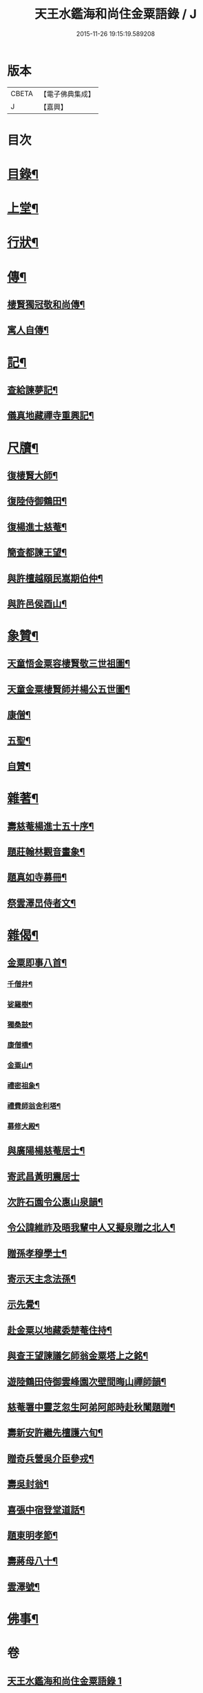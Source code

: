#+TITLE: 天王水鑑海和尚住金粟語錄 / J
#+DATE: 2015-11-26 19:15:19.589208
* 版本
 |     CBETA|【電子佛典集成】|
 |         J|【嘉興】    |

* 目次
* [[file:KR6q0442_001.txt::001-0309a2][目錄¶]]
* [[file:KR6q0442_001.txt::0309b4][上堂¶]]
* [[file:KR6q0442_002.txt::002-0313c4][行狀¶]]
* [[file:KR6q0442_002.txt::0316b28][傳¶]]
** [[file:KR6q0442_002.txt::0316b29][棲賢獨冠敬和尚傳¶]]
** [[file:KR6q0442_002.txt::0317c19][寓人自傳¶]]
* [[file:KR6q0442_003.txt::003-0318b4][記¶]]
** [[file:KR6q0442_003.txt::003-0318b5][查給諫夢記¶]]
** [[file:KR6q0442_003.txt::0318c3][儀真地藏禪寺重興記¶]]
* [[file:KR6q0442_003.txt::0319a18][尺牘¶]]
** [[file:KR6q0442_003.txt::0319a19][復棲賢大師¶]]
** [[file:KR6q0442_003.txt::0319b7][復陸侍御鶴田¶]]
** [[file:KR6q0442_003.txt::0319b26][復楊進士慈菴¶]]
** [[file:KR6q0442_003.txt::0319c18][簡查都諫王望¶]]
** [[file:KR6q0442_003.txt::0319c28][與許檀越頤民嵩期伯仲¶]]
** [[file:KR6q0442_003.txt::0320a11][與許邑侯酉山¶]]
* [[file:KR6q0442_003.txt::0320b9][象贊¶]]
** [[file:KR6q0442_003.txt::0320b10][天童悟金粟容棲賢敬三世祖圖¶]]
** [[file:KR6q0442_003.txt::0320b18][天童金粟棲賢師并楊公五世圖¶]]
** [[file:KR6q0442_003.txt::0320b25][康僧¶]]
** [[file:KR6q0442_003.txt::0320b29][五聖¶]]
** [[file:KR6q0442_003.txt::0320c4][自贊¶]]
* [[file:KR6q0442_003.txt::0320c13][雜著¶]]
** [[file:KR6q0442_003.txt::0320c14][壽慈菴楊進士五十序¶]]
** [[file:KR6q0442_003.txt::0320c30][題莊翰林觀音畫象¶]]
** [[file:KR6q0442_003.txt::0321a7][題真如寺募冊¶]]
** [[file:KR6q0442_003.txt::0321a16][祭雲澤旵侍者文¶]]
* [[file:KR6q0442_003.txt::0321b2][雜偈¶]]
** [[file:KR6q0442_003.txt::0321b3][金粟即事八首¶]]
*** [[file:KR6q0442_003.txt::0321b4][千僧井¶]]
*** [[file:KR6q0442_003.txt::0321b7][娑羅樹¶]]
*** [[file:KR6q0442_003.txt::0321b10][獨桑鼓¶]]
*** [[file:KR6q0442_003.txt::0321b13][康僧橋¶]]
*** [[file:KR6q0442_003.txt::0321b16][金粟山¶]]
*** [[file:KR6q0442_003.txt::0321b19][禮密祖象¶]]
*** [[file:KR6q0442_003.txt::0321b22][禮費師翁舍利塔¶]]
*** [[file:KR6q0442_003.txt::0321b25][募修大殿¶]]
** [[file:KR6q0442_003.txt::0321b28][與廣陽楊慈菴居士¶]]
** [[file:KR6q0442_003.txt::0321b30][寄武昌黃明震居士]]
** [[file:KR6q0442_003.txt::0321c4][次許石園令公惠山泉韻¶]]
** [[file:KR6q0442_003.txt::0321c7][令公諱維祚及晤我輩中人又擬泉贈之北人¶]]
** [[file:KR6q0442_003.txt::0321c10][贈孫孝穆學士¶]]
** [[file:KR6q0442_003.txt::0321c13][寄示天主念法孫¶]]
** [[file:KR6q0442_003.txt::0321c16][示先覺¶]]
** [[file:KR6q0442_003.txt::0321c19][赴金粟以地藏委楚菴住持¶]]
** [[file:KR6q0442_003.txt::0321c22][與查王望諫議乞師翁金粟塔上之銘¶]]
** [[file:KR6q0442_003.txt::0321c26][遊陸鶴田侍御雲峰園次壁間晦山禪師韻¶]]
** [[file:KR6q0442_003.txt::0321c30][慈菴署中靈芝忽生阿弟阿郎時赴秋闈題贈¶]]
** [[file:KR6q0442_003.txt::0322a4][壽新安許繼先檀護六旬¶]]
** [[file:KR6q0442_003.txt::0322a8][贈奇兵營吳介臣參戎¶]]
** [[file:KR6q0442_003.txt::0322a12][壽吳封翁¶]]
** [[file:KR6q0442_003.txt::0322a16][喜張中宿登堂道話¶]]
** [[file:KR6q0442_003.txt::0322a20][題東明孝節¶]]
** [[file:KR6q0442_003.txt::0322a24][壽蔣母八十¶]]
** [[file:KR6q0442_003.txt::0322a28][雲澤號¶]]
* [[file:KR6q0442_003.txt::0322b2][佛事¶]]
* 卷
** [[file:KR6q0442_001.txt][天王水鑑海和尚住金粟語錄 1]]
** [[file:KR6q0442_002.txt][天王水鑑海和尚住金粟語錄 2]]
** [[file:KR6q0442_003.txt][天王水鑑海和尚住金粟語錄 3]]
